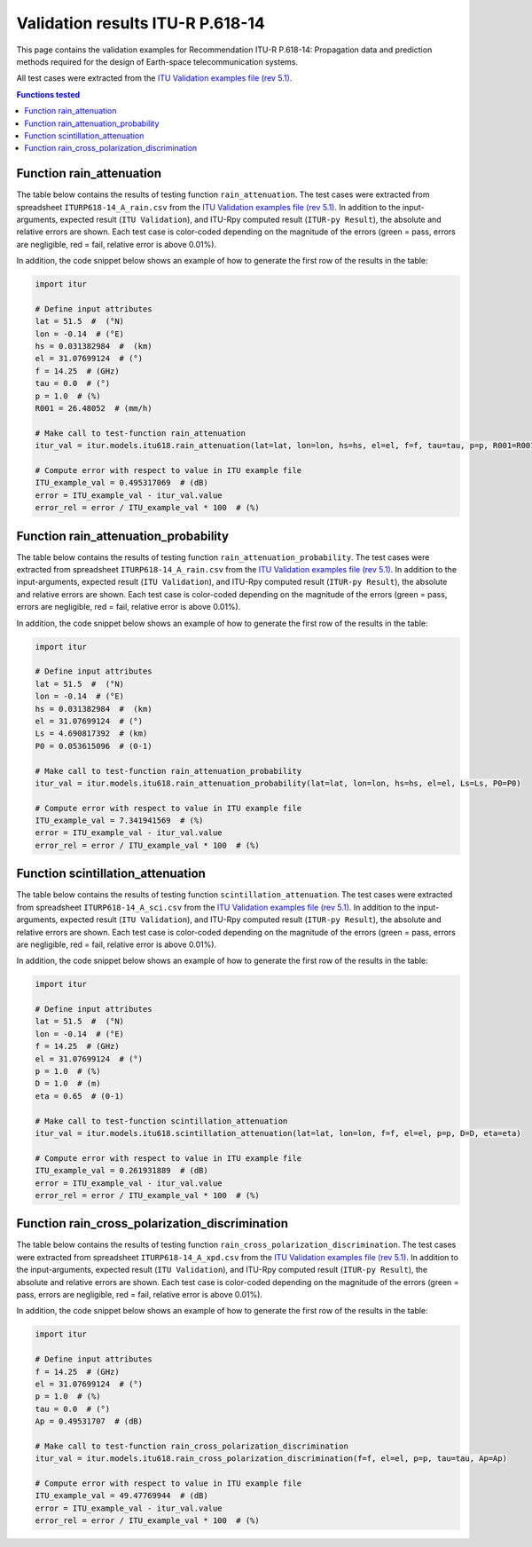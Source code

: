 Validation results ITU-R P.618-14
=================================

This page contains the validation examples for Recommendation ITU-R P.618-14: Propagation data and prediction methods required for the design of Earth-space telecommunication systems.

All test cases were extracted from the
`ITU Validation examples file (rev 5.1) <https://www.itu.int/en/ITU-R/study-groups/rsg3/ionotropospheric/CG-3M3J-13-ValEx-Rev5_1.xlsx>`_.

.. contents:: Functions tested
    :depth: 2


Function rain_attenuation
-------------------------

The table below contains the results of testing function ``rain_attenuation``.
The test cases were extracted from spreadsheet ``ITURP618-14_A_rain.csv`` from the
`ITU Validation examples file (rev 5.1) <https://www.itu.int/en/ITU-R/study-groups/rsg3/ionotropospheric/CG-3M3J-13-ValEx-Rev5_1.xlsx>`_.
In addition to the input-arguments, expected result (``ITU Validation``), and
ITU-Rpy computed result (``ITUR-py Result``), the absolute and relative errors
are shown. Each test case is color-coded depending on the magnitude of the
errors (green = pass, errors are negligible, red = fail, relative error is
above 0.01%).

In addition, the code snippet below shows an example of how to generate the
first row of the results in the table:

.. code-block:: python

    import itur

    # Define input attributes
    lat = 51.5  #  (°N)
    lon = -0.14  # (°E)
    hs = 0.031382984  #  (km)
    el = 31.07699124  # (°)
    f = 14.25  # (GHz)
    tau = 0.0  # (°)
    p = 1.0  # (%)
    R001 = 26.48052  # (mm/h)

    # Make call to test-function rain_attenuation
    itur_val = itur.models.itu618.rain_attenuation(lat=lat, lon=lon, hs=hs, el=el, f=f, tau=tau, p=p, R001=R001)

    # Compute error with respect to value in ITU example file
    ITU_example_val = 0.495317069  # (dB)
    error = ITU_example_val - itur_val.value
    error_rel = error / ITU_example_val * 100  # (%)


.. raw:: html
    :file: test_rain_attenuation_table.html


Function rain_attenuation_probability
-------------------------------------

The table below contains the results of testing function ``rain_attenuation_probability``.
The test cases were extracted from spreadsheet ``ITURP618-14_A_rain.csv`` from the
`ITU Validation examples file (rev 5.1) <https://www.itu.int/en/ITU-R/study-groups/rsg3/ionotropospheric/CG-3M3J-13-ValEx-Rev5_1.xlsx>`_.
In addition to the input-arguments, expected result (``ITU Validation``), and
ITU-Rpy computed result (``ITUR-py Result``), the absolute and relative errors
are shown. Each test case is color-coded depending on the magnitude of the
errors (green = pass, errors are negligible, red = fail, relative error is
above 0.01%).

In addition, the code snippet below shows an example of how to generate the
first row of the results in the table:

.. code-block:: python

    import itur

    # Define input attributes
    lat = 51.5  #  (°N)
    lon = -0.14  # (°E)
    hs = 0.031382984  #  (km)
    el = 31.07699124  # (°)
    Ls = 4.690817392  # (km)
    P0 = 0.053615096  # (0-1)

    # Make call to test-function rain_attenuation_probability
    itur_val = itur.models.itu618.rain_attenuation_probability(lat=lat, lon=lon, hs=hs, el=el, Ls=Ls, P0=P0)

    # Compute error with respect to value in ITU example file
    ITU_example_val = 7.341941569  # (%)
    error = ITU_example_val - itur_val.value
    error_rel = error / ITU_example_val * 100  # (%)


.. raw:: html
    :file: test_rain_probability_table.html


Function scintillation_attenuation
----------------------------------

The table below contains the results of testing function ``scintillation_attenuation``.
The test cases were extracted from spreadsheet ``ITURP618-14_A_sci.csv`` from the
`ITU Validation examples file (rev 5.1) <https://www.itu.int/en/ITU-R/study-groups/rsg3/ionotropospheric/CG-3M3J-13-ValEx-Rev5_1.xlsx>`_.
In addition to the input-arguments, expected result (``ITU Validation``), and
ITU-Rpy computed result (``ITUR-py Result``), the absolute and relative errors
are shown. Each test case is color-coded depending on the magnitude of the
errors (green = pass, errors are negligible, red = fail, relative error is
above 0.01%).

In addition, the code snippet below shows an example of how to generate the
first row of the results in the table:

.. code-block:: python

    import itur

    # Define input attributes
    lat = 51.5  #  (°N)
    lon = -0.14  # (°E)
    f = 14.25  # (GHz)
    el = 31.07699124  # (°)
    p = 1.0  # (%)
    D = 1.0  # (m)
    eta = 0.65  # (0-1)

    # Make call to test-function scintillation_attenuation
    itur_val = itur.models.itu618.scintillation_attenuation(lat=lat, lon=lon, f=f, el=el, p=p, D=D, eta=eta)

    # Compute error with respect to value in ITU example file
    ITU_example_val = 0.261931889  # (dB)
    error = ITU_example_val - itur_val.value
    error_rel = error / ITU_example_val * 100  # (%)


.. raw:: html
    :file: test_scintillation_attenuation_table.html


Function rain_cross_polarization_discrimination
-----------------------------------------------

The table below contains the results of testing function ``rain_cross_polarization_discrimination``.
The test cases were extracted from spreadsheet ``ITURP618-14_A_xpd.csv`` from the
`ITU Validation examples file (rev 5.1) <https://www.itu.int/en/ITU-R/study-groups/rsg3/ionotropospheric/CG-3M3J-13-ValEx-Rev5_1.xlsx>`_.
In addition to the input-arguments, expected result (``ITU Validation``), and
ITU-Rpy computed result (``ITUR-py Result``), the absolute and relative errors
are shown. Each test case is color-coded depending on the magnitude of the
errors (green = pass, errors are negligible, red = fail, relative error is
above 0.01%).

In addition, the code snippet below shows an example of how to generate the
first row of the results in the table:

.. code-block:: python

    import itur

    # Define input attributes
    f = 14.25  # (GHz)
    el = 31.07699124  # (°)
    p = 1.0  # (%)
    tau = 0.0  # (°)
    Ap = 0.49531707  # (dB)

    # Make call to test-function rain_cross_polarization_discrimination
    itur_val = itur.models.itu618.rain_cross_polarization_discrimination(f=f, el=el, p=p, tau=tau, Ap=Ap)

    # Compute error with respect to value in ITU example file
    ITU_example_val = 49.47769944  # (dB)
    error = ITU_example_val - itur_val.value
    error_rel = error / ITU_example_val * 100  # (%)


.. raw:: html
    :file: test_cross_polarization_discrimination_table.html

